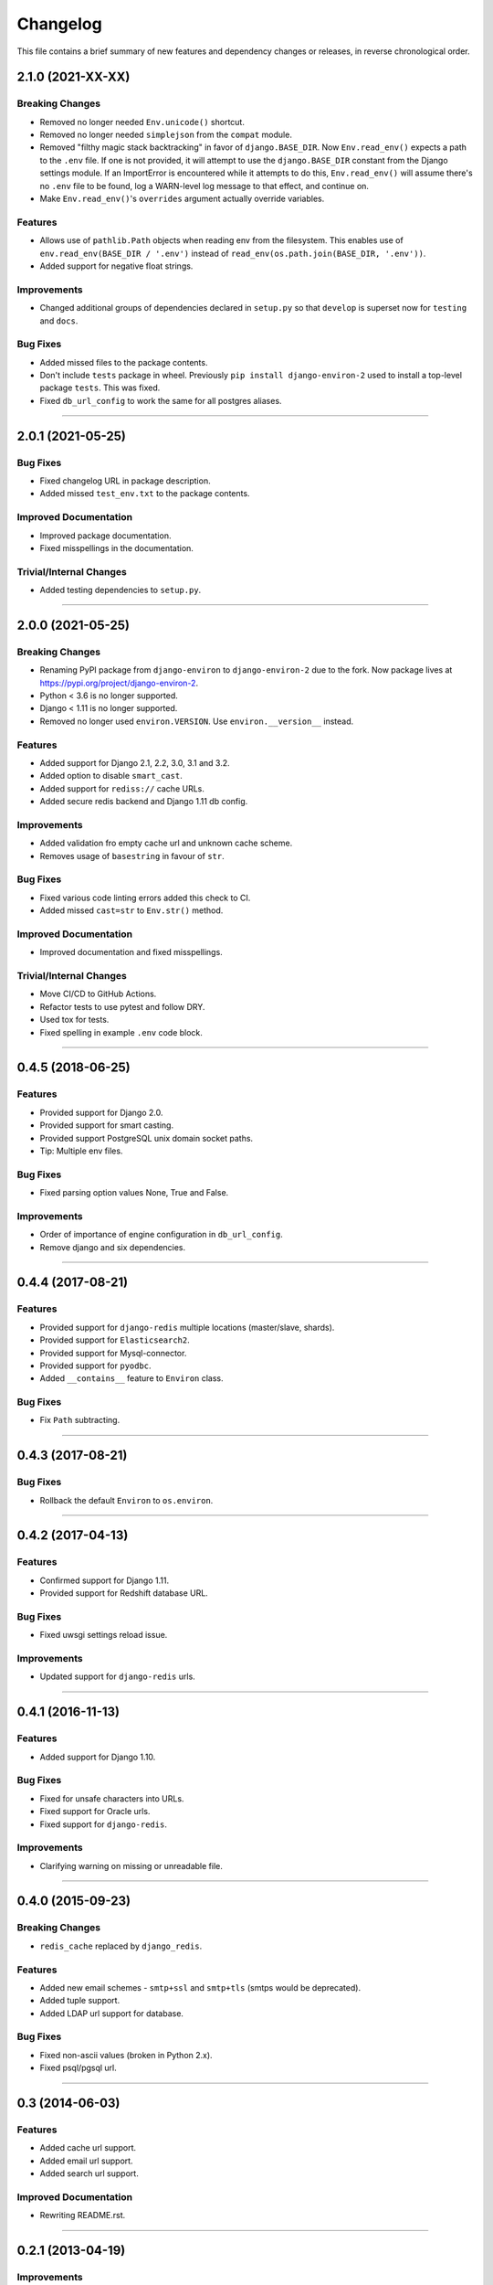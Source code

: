 Changelog
=========

This file contains a brief summary of new features and dependency changes or
releases, in reverse chronological order.

2.1.0 (2021-XX-XX)
------------------


Breaking Changes
^^^^^^^^^^^^^^^^

* Removed no longer needed ``Env.unicode()`` shortcut.
* Removed no longer needed ``simplejson`` from the ``compat`` module.
* Removed "filthy magic stack backtracking" in favor of ``django.BASE_DIR``.
  Now ``Env.read_env()`` expects a path to the ``.env`` file. If one is not provided,
  it will attempt to use the ``django.BASE_DIR`` constant from the Django settings
  module. If an ImportError is encountered while it attempts to do this,
  ``Env.read_env()`` will assume there's no ``.env`` file to be found, log a
  WARN-level log message to that effect, and continue on.
* Make ``Env.read_env()``'s ``overrides`` argument actually override variables.


Features
^^^^^^^^

* Allows use of ``pathlib.Path`` objects when reading env from the filesystem.
  This enables use of ``env.read_env(BASE_DIR / '.env')`` instead of
  ``read_env(os.path.join(BASE_DIR, '.env'))``.
* Added support for negative float strings.


Improvements
^^^^^^^^^^^^

* Changed additional groups of dependencies declared in ``setup.py`` so that
  ``develop`` is superset now for ``testing`` and ``docs``.


Bug Fixes
^^^^^^^^^

* Added missed files to the package contents.
* Don't include ``tests`` package in wheel. Previously ``pip install django-environ-2``
  used to install a top-level package ``tests``. This was fixed.
* Fixed ``db_url_config`` to work the same for all postgres aliases.


----


2.0.1 (2021-05-25)
------------------

Bug Fixes
^^^^^^^^^

* Fixed changelog URL in package description.
* Added missed ``test_env.txt`` to the package contents.


Improved Documentation
^^^^^^^^^^^^^^^^^^^^^^

* Improved package documentation.
* Fixed misspellings in the documentation.


Trivial/Internal Changes
^^^^^^^^^^^^^^^^^^^^^^^^

* Added testing dependencies to ``setup.py``.


----


2.0.0 (2021-05-25)
------------------

Breaking Changes
^^^^^^^^^^^^^^^^

* Renaming PyPI package from ``django-environ`` to ``django-environ-2`` due to
  the fork. Now package lives at `<https://pypi.org/project/django-environ-2>`_.
* Python < 3.6 is no longer supported.
* Django < 1.11 is no longer supported.
* Removed no longer used ``environ.VERSION``. Use ``environ.__version__`` instead.


Features
^^^^^^^^

* Added support for Django 2.1, 2.2, 3.0, 3.1 and 3.2.
* Added option to disable ``smart_cast``.
* Added support for ``rediss://`` cache URLs.
* Added secure redis backend and Django 1.11 db config.


Improvements
^^^^^^^^^^^^

* Added validation fro empty cache url and unknown cache scheme.
* Removes usage of ``basestring`` in favour of ``str``.


Bug Fixes
^^^^^^^^^

* Fixed various code linting errors added this check to CI.
* Added missed ``cast=str`` to ``Env.str()`` method.


Improved Documentation
^^^^^^^^^^^^^^^^^^^^^^

* Improved documentation and fixed misspellings.


Trivial/Internal Changes
^^^^^^^^^^^^^^^^^^^^^^^^

* Move CI/CD to GitHub Actions.
* Refactor tests to use pytest and follow DRY.
* Used tox for tests.
* Fixed spelling in example ``.env`` code block.


----


0.4.5 (2018-06-25)
------------------

Features
^^^^^^^^

* Provided support for Django 2.0.
* Provided support for smart casting.
* Provided support PostgreSQL unix domain socket paths.
* Tip: Multiple env files.


Bug Fixes
^^^^^^^^^

* Fixed parsing option values None, True and False.


Improvements
^^^^^^^^^^^^

* Order of importance of engine configuration in ``db_url_config``.
* Remove django and six dependencies.


----


0.4.4 (2017-08-21)
------------------

Features
^^^^^^^^

* Provided support for ``django-redis`` multiple locations (master/slave, shards).
* Provided support for ``Elasticsearch2``.
* Provided support for Mysql-connector.
* Provided support for ``pyodbc``.
* Added ``__contains__`` feature to ``Environ`` class.


Bug Fixes
^^^^^^^^^

* Fix ``Path`` subtracting.


----


0.4.3 (2017-08-21)
------------------


Bug Fixes
^^^^^^^^^

* Rollback the default ``Environ`` to ``os.environ``.


----


0.4.2 (2017-04-13)
------------------

Features
^^^^^^^^

* Confirmed support for Django 1.11.
* Provided support for Redshift database URL.


Bug Fixes
^^^^^^^^^

* Fixed uwsgi settings reload issue.


Improvements
^^^^^^^^^^^^

* Updated support for ``django-redis`` urls.


----


0.4.1 (2016-11-13)
------------------

Features
^^^^^^^^

* Added support for Django 1.10.


Bug Fixes
^^^^^^^^^

* Fixed for unsafe characters into URLs.
* Fixed support for Oracle urls.
* Fixed support for ``django-redis``.


Improvements
^^^^^^^^^^^^

* Clarifying warning on missing or unreadable file.


----


0.4.0 (2015-09-23)
------------------

Breaking Changes
^^^^^^^^^^^^^^^^

* ``redis_cache`` replaced by ``django_redis``.


Features
^^^^^^^^

* Added new email schemes - ``smtp+ssl`` and ``smtp+tls``
  (smtps would be deprecated).
* Added tuple support.
* Added LDAP url support for database.


Bug Fixes
^^^^^^^^^

* Fixed non-ascii values (broken in Python 2.x).
* Fixed psql/pgsql url.


----


0.3 (2014-06-03)
----------------

Features
^^^^^^^^

* Added cache url support.
* Added email url support.
* Added search url support.


Improved Documentation
^^^^^^^^^^^^^^^^^^^^^^

* Rewriting README.rst.


----


0.2.1 (2013-04-19)
------------------

Improvements
^^^^^^^^^^^^

* ``Env.__call__`` now uses ``Env.get_value`` instance method.


----


0.2 (2013-04-16)
----------------

Features
^^^^^^^^

* Added advanced float parsing (comma and dot symbols to separate thousands and decimals).


Improved Documentation
^^^^^^^^^^^^^^^^^^^^^^

* Fixed typos in documentation.


----


0.1 (2013-04-02)
----------------

Features
^^^^^^^^

* Initial release.
